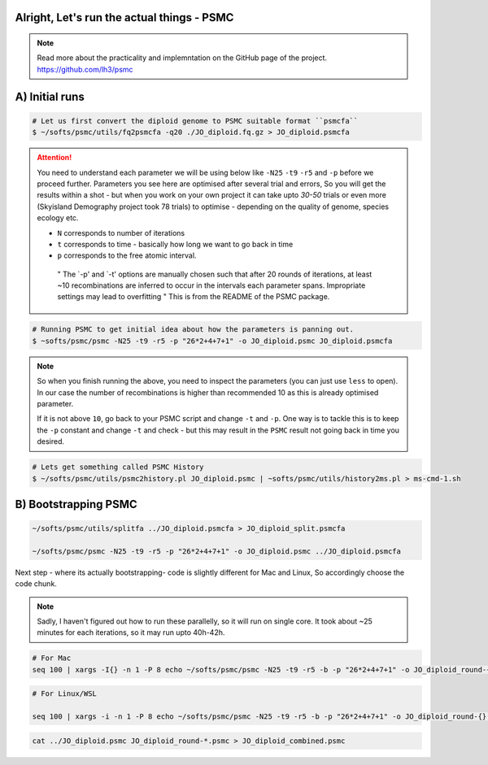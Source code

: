 Alright, Let's run the actual things - PSMC
-----------------------------------------------

.. note::

 Read more about the practicality and implemntation on the GitHub page of the project. https://github.com/lh3/psmc


A) Initial runs
----------------

.. code-block:: console

 # Let us first convert the diploid genome to PSMC suitable format ``psmcfa``
 $ ~/softs/psmc/utils/fq2psmcfa -q20 ./JO_diploid.fq.gz > JO_diploid.psmcfa


.. Attention::

 You need to understand each parameter we will be using below like ``-N25`` ``-t9`` ``-r5`` and ``-p`` before we proceed further. Parameters you see 
 here are optimised after several trial and errors, So you will get the results within a shot - but when you work on your own project it can take upto 
 *30-50* trials or even more (Skyisland Demography project took 78 trials) to optimise - depending on the quality of genome, species ecology etc. 

 * ``N`` corresponds to number of iterations
 * ``t`` corresponds to time - basically how long we want to go back in time
 * ``p`` corresponds to the free atomic interval. 

  " The `-p' and `-t' options are manually chosen such that after 20 rounds of iterations, at least ~10 
  recombinations are inferred to occur in the intervals each parameter spans. Impropriate settings may 
  lead to overfitting " This is from the README of the PSMC package. 

.. code-block:: console

 # Running PSMC to get initial idea about how the parameters is panning out. 
 $ ~softs/psmc/psmc -N25 -t9 -r5 -p "26*2+4+7+1" -o JO_diploid.psmc JO_diploid.psmcfa

.. note:: 

 So when you finish running the above, you need to inspect the parameters (you can just use ``less`` to 
 open). In our case the number of recombinations is higher than recommended 10 as this is already 
 optimised parameter. 

 If it is not above ``10``, go back to your PSMC script and change ``-t`` and ``-p``. One way is to tackle 
 this is to keep the ``-p`` constant and change ``-t`` and check - but this may result in the ``PSMC`` 
 result not going back in time you desired. 

.. code-block:: console

 # Lets get something called PSMC History
 $ ~/softs/psmc/utils/psmc2history.pl JO_diploid.psmc | ~softs/psmc/utils/history2ms.pl > ms-cmd-1.sh


B) Bootstrapping PSMC
----------------------

.. code-block:: console

 ~/softs/psmc/utils/splitfa ../JO_diploid.psmcfa > JO_diploid_split.psmcfa

 ~/softs/psmc/psmc -N25 -t9 -r5 -p "26*2+4+7+1" -o JO_diploid.psmc ../JO_diploid.psmcfa


Next step - where its actually bootstrapping- code is slightly different for Mac and Linux, So accordingly choose the code chunk. 

.. note::

 Sadly, I haven't figured out how to run these parallelly, so it will run on single core. It took about 
 ~25 minutes for each iterations, so it may run upto 40h-42h. 

.. code-block:: console
 
 # For Mac
 seq 100 | xargs -I{} -n 1 -P 8 echo ~/softs/psmc/psmc -N25 -t9 -r5 -b -p "26*2+4+7+1" -o JO_diploid_round-{}.psmc JO_diploid_split.psmcfa | sh


.. code-block:: console 

 # For Linux/WSL

 seq 100 | xargs -i -n 1 -P 8 echo ~/softs/psmc/psmc -N25 -t9 -r5 -b -p "26*2+4+7+1" -o JO_diploid_round-{}.psmc JO_diploid_split.psmcfa | sh


.. code-block:: console 
 
 cat ../JO_diploid.psmc JO_diploid_round-*.psmc > JO_diploid_combined.psmc
 

                                                                        
